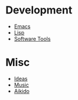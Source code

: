 * Development
- [[file:Emacs.org][Emacs]]
- [[file:Lisp.org][Lisp]]
- [[file:Software][Software Tools]]
* Misc
- [[file:Ideas.org][Ideas]]
- [[file:Music.org][Music]]
- [[file:Aikido.org][Aikido]]
